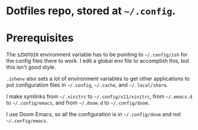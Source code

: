 #+TITLE Dotfiles

* Dotfiles repo, stored at =~/.config=.

* Prerequisites
The ~$ZDOTDIR~ environment variable has to be pointing to =~/.config/zsh= for the
config files there to work. I edit a global env file to accomplish this, but
this isn't good style.

~.zshenv~ also sets a lot of environment variables to get other applications to
put configuration files in =~/.config=, =~/.cache=, and =~/.local/share=.

I make symlinks from =~/.xinitrc= to =~/.config/x11/xinitrc=, from =~/.emacs.d=
to =~/.config/emacs=, and from =~/.doom.d= to =~/.config/doom=.

I use Doom Emacs, so all the configuration is in =~/.config/doom= and not
=~/.config/emacs=.
